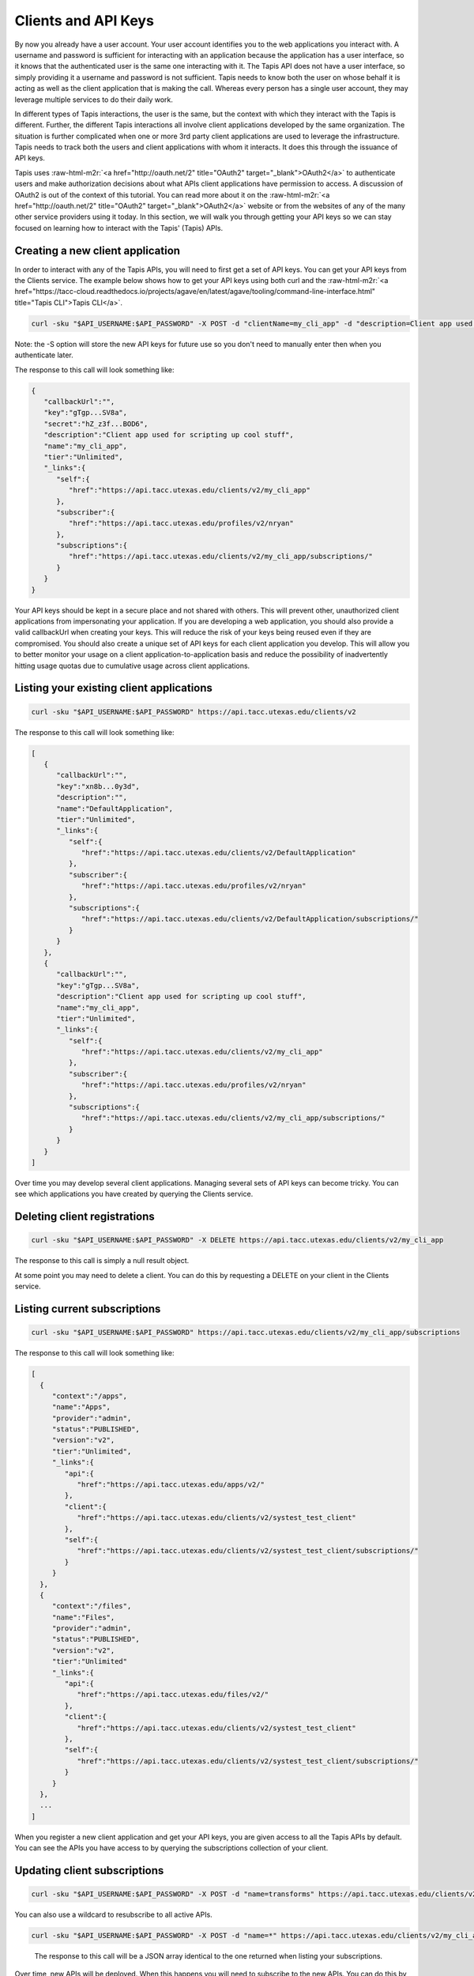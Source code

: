 .. role:: raw-html-m2r(raw)
   :format: html


Clients and API Keys
--------------------

By now you already have a user account. Your user account identifies you to the web applications you interact with. A username and password is sufficient for interacting with an application because the application has a user interface, so it knows that the authenticated user is the same one interacting with it. The Tapis API does not have a user interface, so simply providing it a username and password is not sufficient. Tapis needs to know both the user on whose behalf it is acting as well as the client application that is making the call. Whereas every person has a single user account, they may leverage multiple services to do their daily work.

In different types of Tapis interactions, the user is the same, but the context with which they interact with the Tapis is different. Further, the different Tapis interactions all involve client applications developed by the same organization. The situation is further complicated when one or more 3rd party client applications are used to leverage the infrastructure. Tapis needs to track both the users and client applications with whom it interacts. It does this through the issuance of API keys.

Tapis uses :raw-html-m2r:`<a href="http://oauth.net/2" title="OAuth2" target="_blank">OAuth2</a>` to authenticate users and make authorization decisions about what APIs client applications have permission to access. A discussion of OAuth2 is out of the context of this tutorial. You can read more about it on the :raw-html-m2r:`<a href="http://oauth.net/2" title="OAuth2" target="_blank">OAuth2</a>` website or from the websites of any of the many other service providers using it today. In this section, we will walk you through getting your API keys so we can stay focused on learning how to interact with the Tapis' (Tapis) APIs.

Creating a new client application
^^^^^^^^^^^^^^^^^^^^^^^^^^^^^^^^^

In order to interact with any of the Tapis APIs, you will need to first get a set of API keys. You can get your API keys from the Clients service. The example below shows how to get your API keys using both curl and the :raw-html-m2r:`<a href="https://tacc-cloud.readthedocs.io/projects/agave/en/latest/agave/tooling/command-line-interface.html" title="Tapis CLI">Tapis CLI</a>`.


.. code-block:: shell

      curl -sku "$API_USERNAME:$API_PASSWORD" -X POST -d "clientName=my_cli_app" -d "description=Client app used for scripting up cool stuff" https://api.tacc.utexas.edu/clients/v2


..

Note: the -S option will store the new API keys for future use so you don't need to manually enter then when you authenticate later.

The response to this call will look something like:


.. code-block:: json

   {
      "callbackUrl":"",
      "key":"gTgp...SV8a",
      "secret":"hZ_z3f...BOD6",
      "description":"Client app used for scripting up cool stuff",
      "name":"my_cli_app",
      "tier":"Unlimited",
      "_links":{
         "self":{
            "href":"https://api.tacc.utexas.edu/clients/v2/my_cli_app"
         },
         "subscriber":{
            "href":"https://api.tacc.utexas.edu/profiles/v2/nryan"
         },
         "subscriptions":{
            "href":"https://api.tacc.utexas.edu/clients/v2/my_cli_app/subscriptions/"
         }
      }
   }

Your API keys should be kept in a secure place and not shared with others. This will prevent other, unauthorized client applications from impersonating your application. If you are developing a web application, you should also provide a valid callbackUrl when creating your keys. This will reduce the risk of your keys being reused even if they are compromised. You should also create a unique set of API keys for each client application you develop. This will allow you to better monitor your usage on a client application-to-application basis and reduce the possibility of inadvertently hitting usage quotas due to cumulative usage across client applications.

Listing your existing client applications
^^^^^^^^^^^^^^^^^^^^^^^^^^^^^^^^^^^^^^^^^

.. code-block:: shell

      curl -sku "$API_USERNAME:$API_PASSWORD" https://api.tacc.utexas.edu/clients/v2

..

The response to this call will look something like:


.. code-block:: json

   [
      {
         "callbackUrl":"",
         "key":"xn8b...0y3d",
         "description":"",
         "name":"DefaultApplication",
         "tier":"Unlimited",
         "_links":{
            "self":{
               "href":"https://api.tacc.utexas.edu/clients/v2/DefaultApplication"
            },
            "subscriber":{
               "href":"https://api.tacc.utexas.edu/profiles/v2/nryan"
            },
            "subscriptions":{
               "href":"https://api.tacc.utexas.edu/clients/v2/DefaultApplication/subscriptions/"
            }
         }
      },
      {
         "callbackUrl":"",
         "key":"gTgp...SV8a",
         "description":"Client app used for scripting up cool stuff",
         "name":"my_cli_app",
         "tier":"Unlimited",
         "_links":{
            "self":{
               "href":"https://api.tacc.utexas.edu/clients/v2/my_cli_app"
            },
            "subscriber":{
               "href":"https://api.tacc.utexas.edu/profiles/v2/nryan"
            },
            "subscriptions":{
               "href":"https://api.tacc.utexas.edu/clients/v2/my_cli_app/subscriptions/"
            }
         }
      }
   ]

Over time you may develop several client applications. Managing several sets of API keys can become tricky. You can see which applications you have created by querying the Clients service.


.. raw:: html

   <aside class="notice">In the last response you will notice that the client secret was not returned as part of the response objects. If you need to recover your client secret, just recreate the client app. Your client keys will not change, but the response will include your secret key.</aside>


Deleting client registrations
^^^^^^^^^^^^^^^^^^^^^^^^^^^^^

.. code-block:: shell

      curl -sku "$API_USERNAME:$API_PASSWORD" -X DELETE https://api.tacc.utexas.edu/clients/v2/my_cli_app

..

The response to this call is simply a null result object.


At some point you may need to delete a client. You can do this by requesting a DELETE on your client in the Clients service.

Listing current subscriptions
^^^^^^^^^^^^^^^^^^^^^^^^^^^^^

.. code-block:: shell

      curl -sku "$API_USERNAME:$API_PASSWORD" https://api.tacc.utexas.edu/clients/v2/my_cli_app/subscriptions


..

The response to this call will look something like:


.. code-block:: json

   [
     {
        "context":"/apps",
        "name":"Apps",
        "provider":"admin",
        "status":"PUBLISHED",
        "version":"v2",
        "tier":"Unlimited",
        "_links":{
           "api":{
              "href":"https://api.tacc.utexas.edu/apps/v2/"
           },
           "client":{
              "href":"https://api.tacc.utexas.edu/clients/v2/systest_test_client"
           },
           "self":{
              "href":"https://api.tacc.utexas.edu/clients/v2/systest_test_client/subscriptions/"
           }
        }
     },
     {
        "context":"/files",
        "name":"Files",
        "provider":"admin",
        "status":"PUBLISHED",
        "version":"v2",
        "tier":"Unlimited"
        "_links":{
           "api":{
              "href":"https://api.tacc.utexas.edu/files/v2/"
           },
           "client":{
              "href":"https://api.tacc.utexas.edu/clients/v2/systest_test_client"
           },
           "self":{
              "href":"https://api.tacc.utexas.edu/clients/v2/systest_test_client/subscriptions/"
           }
        }
     },
     ...
   ]

When you register a new client application and get your API keys, you are given access to all the Tapis APIs by default. You can see the APIs you have access to by querying the subscriptions collection of your client.

Updating client subscriptions
^^^^^^^^^^^^^^^^^^^^^^^^^^^^^

.. code-block:: shell

      curl -sku "$API_USERNAME:$API_PASSWORD" -X POST -d "name=transforms" https://api.tacc.utexas.edu/clients/v2/my_cli_app/subscriptions


..

You can also use a wildcard to resubscribe to all active APIs.


.. code-block:: shell

      curl -sku "$API_USERNAME:$API_PASSWORD" -X POST -d "name=*" https://api.tacc.utexas.edu/clients/v2/my_cli_app/subscriptions

..

   The response to this call will be a JSON array identical to the one returned when listing your subscriptions.


Over time, new APIs will be deployed. When this happens you will need to subscribe to the new APIs. You can do this by POSTing a request to the subscription collection with the information about the new API.
